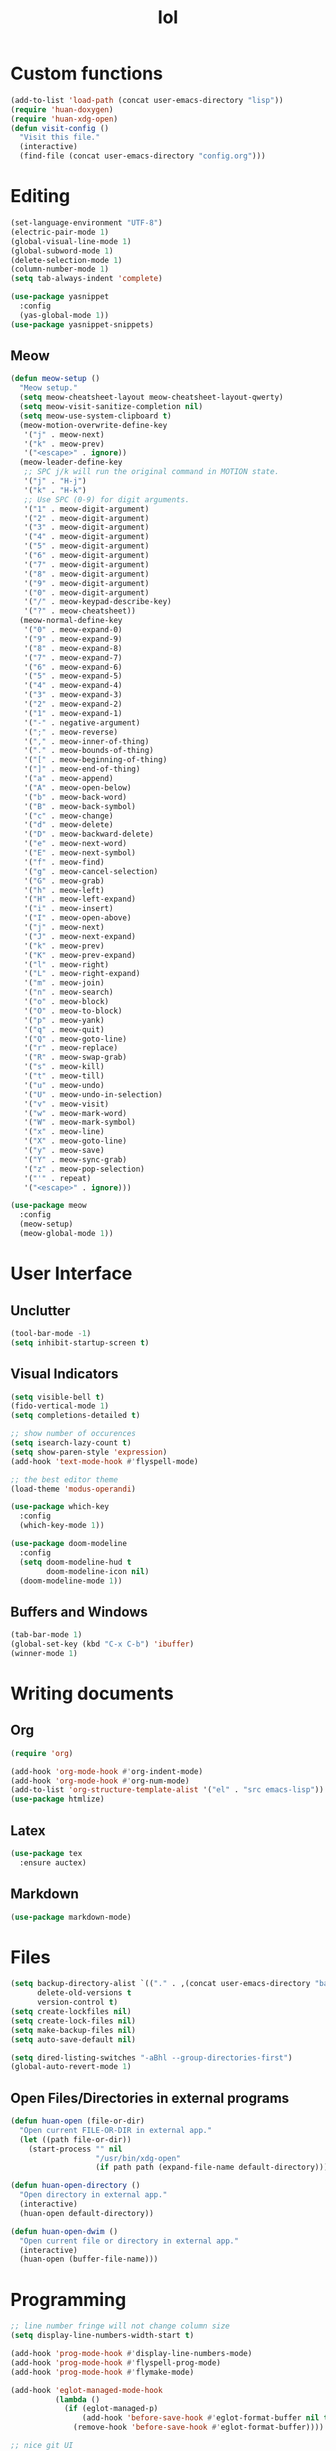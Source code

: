 # -*- eval: (huan-config-mode) -*-
#+TITLE: lol
#+PROPERTY: header-args:emacs-lisp :tangle ./init-tangled.el

* Custom functions
#+begin_src emacs-lisp
  (add-to-list 'load-path (concat user-emacs-directory "lisp"))
  (require 'huan-doxygen)
  (require 'huan-xdg-open)
  (defun visit-config ()
    "Visit this file."
    (interactive)
    (find-file (concat user-emacs-directory "config.org")))
#+end_src
* Editing
#+begin_src emacs-lisp
  (set-language-environment "UTF-8")
  (electric-pair-mode 1)
  (global-visual-line-mode 1)
  (global-subword-mode 1)
  (delete-selection-mode 1)
  (column-number-mode 1)
  (setq tab-always-indent 'complete)

  (use-package yasnippet
    :config
    (yas-global-mode 1))
  (use-package yasnippet-snippets)
#+end_src
** Meow
#+begin_src emacs-lisp
  (defun meow-setup ()
    "Meow setup."
    (setq meow-cheatsheet-layout meow-cheatsheet-layout-qwerty)
    (setq meow-visit-sanitize-completion nil)
    (setq meow-use-system-clipboard t)
    (meow-motion-overwrite-define-key
     '("j" . meow-next)
     '("k" . meow-prev)
     '("<escape>" . ignore))
    (meow-leader-define-key
     ;; SPC j/k will run the original command in MOTION state.
     '("j" . "H-j")
     '("k" . "H-k")
     ;; Use SPC (0-9) for digit arguments.
     '("1" . meow-digit-argument)
     '("2" . meow-digit-argument)
     '("3" . meow-digit-argument)
     '("4" . meow-digit-argument)
     '("5" . meow-digit-argument)
     '("6" . meow-digit-argument)
     '("7" . meow-digit-argument)
     '("8" . meow-digit-argument)
     '("9" . meow-digit-argument)
     '("0" . meow-digit-argument)
     '("/" . meow-keypad-describe-key)
     '("?" . meow-cheatsheet))
    (meow-normal-define-key
     '("0" . meow-expand-0)
     '("9" . meow-expand-9)
     '("8" . meow-expand-8)
     '("7" . meow-expand-7)
     '("6" . meow-expand-6)
     '("5" . meow-expand-5)
     '("4" . meow-expand-4)
     '("3" . meow-expand-3)
     '("2" . meow-expand-2)
     '("1" . meow-expand-1)
     '("-" . negative-argument)
     '(";" . meow-reverse)
     '("," . meow-inner-of-thing)
     '("." . meow-bounds-of-thing)
     '("[" . meow-beginning-of-thing)
     '("]" . meow-end-of-thing)
     '("a" . meow-append)
     '("A" . meow-open-below)
     '("b" . meow-back-word)
     '("B" . meow-back-symbol)
     '("c" . meow-change)
     '("d" . meow-delete)
     '("D" . meow-backward-delete)
     '("e" . meow-next-word)
     '("E" . meow-next-symbol)
     '("f" . meow-find)
     '("g" . meow-cancel-selection)
     '("G" . meow-grab)
     '("h" . meow-left)
     '("H" . meow-left-expand)
     '("i" . meow-insert)
     '("I" . meow-open-above)
     '("j" . meow-next)
     '("J" . meow-next-expand)
     '("k" . meow-prev)
     '("K" . meow-prev-expand)
     '("l" . meow-right)
     '("L" . meow-right-expand)
     '("m" . meow-join)
     '("n" . meow-search)
     '("o" . meow-block)
     '("O" . meow-to-block)
     '("p" . meow-yank)
     '("q" . meow-quit)
     '("Q" . meow-goto-line)
     '("r" . meow-replace)
     '("R" . meow-swap-grab)
     '("s" . meow-kill)
     '("t" . meow-till)
     '("u" . meow-undo)
     '("U" . meow-undo-in-selection)
     '("v" . meow-visit)
     '("w" . meow-mark-word)
     '("W" . meow-mark-symbol)
     '("x" . meow-line)
     '("X" . meow-goto-line)
     '("y" . meow-save)
     '("Y" . meow-sync-grab)
     '("z" . meow-pop-selection)
     '("'" . repeat)
     '("<escape>" . ignore)))

  (use-package meow
    :config
    (meow-setup)
    (meow-global-mode 1))
#+end_src
* User Interface
** Unclutter
#+begin_src emacs-lisp
  (tool-bar-mode -1)
  (setq inhibit-startup-screen t)
#+end_src
** Visual Indicators
#+begin_src emacs-lisp
  (setq visible-bell t)
  (fido-vertical-mode 1)
  (setq completions-detailed t)

  ;; show number of occurences
  (setq isearch-lazy-count t)
  (setq show-paren-style 'expression)
  (add-hook 'text-mode-hook #'flyspell-mode)

  ;; the best editor theme
  (load-theme 'modus-operandi)

  (use-package which-key
    :config
    (which-key-mode 1))

  (use-package doom-modeline
    :config
    (setq doom-modeline-hud t
          doom-modeline-icon nil)
    (doom-modeline-mode 1))
#+end_src
** Buffers and Windows
#+begin_src emacs-lisp
  (tab-bar-mode 1)
  (global-set-key (kbd "C-x C-b") 'ibuffer)
  (winner-mode 1)
#+end_src
* Writing documents
** Org
#+begin_src emacs-lisp
  (require 'org)

  (add-hook 'org-mode-hook #'org-indent-mode)
  (add-hook 'org-mode-hook #'org-num-mode)
  (add-to-list 'org-structure-template-alist '("el" . "src emacs-lisp"))
  (use-package htmlize)
#+end_src
** Latex
#+begin_src emacs-lisp
  (use-package tex
    :ensure auctex)
#+end_src
** Markdown
#+begin_src emacs-lisp
  (use-package markdown-mode)
#+end_src
* Files
#+begin_src emacs-lisp
  (setq backup-directory-alist `(("." . ,(concat user-emacs-directory "backups")))
        delete-old-versions t
        version-control t)
  (setq create-lockfiles nil)
  (setq create-lock-files nil)
  (setq make-backup-files nil)
  (setq auto-save-default nil)

  (setq dired-listing-switches "-aBhl --group-directories-first")
  (global-auto-revert-mode 1)
#+end_src
** Open Files/Directories in external programs
#+begin_src emacs-lisp
  (defun huan-open (file-or-dir)
    "Open current FILE-OR-DIR in external app."
    (let ((path file-or-dir))
      (start-process "" nil
                     "/usr/bin/xdg-open"
                     (if path path (expand-file-name default-directory)))))

  (defun huan-open-directory ()
    "Open directory in external app."
    (interactive)
    (huan-open default-directory))

  (defun huan-open-dwim ()
    "Open current file or directory in external app."
    (interactive)
    (huan-open (buffer-file-name)))
#+end_src
* Programming
#+begin_src emacs-lisp
  ;; line number fringe will not change column size
  (setq display-line-numbers-width-start t)

  (add-hook 'prog-mode-hook #'display-line-numbers-mode)
  (add-hook 'prog-mode-hook #'flyspell-prog-mode)
  (add-hook 'prog-mode-hook #'flymake-mode)

  (add-hook 'eglot-managed-mode-hook
            (lambda ()
              (if (eglot-managed-p)
                  (add-hook 'before-save-hook #'eglot-format-buffer nil t)
                (remove-hook 'before-save-hook #'eglot-format-buffer))))

  ;; nice git UI
  (use-package magit)

  ;; shiny completion box
  (use-package company
    :functions global-company-mode
    :config
    (global-company-mode)
    :custom
    (company-minimum-prefix-length 2)
    (company-idle-delay 0.1))
#+end_src
** Terminals
#+begin_src emacs-lisp
  (use-package eat
    :hook
    (eshell-load . eat-eshell-mode)
    (load-hook . eat-eshell-visual-command-mode)
    :custom
    (eat-kill-buffer-on-exit t))

  (defun huan-new-eat (term-buffer-name &optional arg)
    "Create a new eat terminal with TERM-BUFFER-NAME as buffer name.
  When called with numeric prefix argument ARG the number will be added
  to the name.

  If an eat terminal with that `buffer-name' already exists switch to it."
    (interactive "sEnter buffer name: ")
    (let ((eat-buffer-name
           (if current-prefix-arg
               (concat term-buffer-name
                       "<" (number-to-string current-prefix-arg) ">")
             term-buffer-name)))
      (eat)))

  (defun huan-project-eat (&optional arg)
    "Create an eat terminal with the project base folder as buffer name.
  If the terminal already exists switch to it.  Calling with numeric
  prefix argument ARG will append the number to the buffer name or visit
  the corresponding buffer.

  The function will do nothing if you are not in a project directory."
    (interactive "P")
    (when (project-current)
      (let* ((project-root-name  (project-root (project-current)))
             (root-name-length (length project-root-name))
             (project-name
              (file-name-nondirectory
               (substring project-root-name
                          0 (- root-name-length 1))))
             (eat-buffer-name
              (if arg
                  (concat project-name "<" (number-to-string arg) ">")
                project-name)))
        (eat))))

  (global-set-key (kbd "C-x p s") #'huan-project-eat)
#+end_src
** Tree-Sitter
#+begin_src emacs-lisp
  (setq treesit-language-source-alist
        '((bash . ("https://github.com/tree-sitter/tree-sitter-bash"))
          (c . ("https://github.com/tree-sitter/tree-sitter-c"))
          (cpp . ("https://github.com/tree-sitter/tree-sitter-cpp"))
          (css . ("https://github.com/tree-sitter/tree-sitter-css"))
          (go . ("https://github.com/tree-sitter/tree-sitter-go"))
          (html . ("https://github.com/tree-sitter/tree-sitter-html"))
          (javascript . ("https://github.com/tree-sitter/tree-sitter-javascript"))
          (json . ("https://github.com/tree-sitter/tree-sitter-json"))
          (lua . ("https://github.com/Azganoth/tree-sitter-lua"))
          (make . ("https://github.com/alemuller/tree-sitter-make"))
          (ocaml . ("https://github.com/tree-sitter/tree-sitter-ocaml" "ocaml/src" "ocaml"))
          (python . ("https://github.com/tree-sitter/tree-sitter-python"))
          (php . ("https://github.com/tree-sitter/tree-sitter-php"))
          (typescript . ("https://github.com/tree-sitter/tree-sitter-typescript" "master" "typescript/src"))
          (tsx . ("https://github.com/tree-sitter/tree-sitter-typescript" "master" "tsx/src"))
          (ruby . ("https://github.com/tree-sitter/tree-sitter-ruby"))
          (rust . ("https://github.com/tree-sitter/tree-sitter-rust"))
          (sql . ("https://github.com/m-novikov/tree-sitter-sql"))
          (toml . ("https://github.com/tree-sitter/tree-sitter-toml"))
          (zig . ("https://github.com/GrayJack/tree-sitter-zig"))))
#+end_src
** Rust
#+begin_src emacs-lisp
  (add-to-list 'auto-mode-alist '("\\.rs\\'" . rust-ts-mode))
  (require 'eglot)
  (add-to-list 'eglot-server-programs
               '(rust-ts-mode
                 .
                 ("rust-analyzer" :initializationOptions
                  ( :files (:excludeDirs [".flatpak-builder" "build"])
                    :check (:command "clippy")))))
  (add-hook 'rust-ts-mode-hook #'eglot-ensure)
#+end_src
** Javascript
#+begin_src emacs-lisp
  (add-to-list 'auto-mode-alist '("\\.js\\'" . js-ts-mode))
  (add-to-list 'auto-mode-alist '("\\.ts\\'" . tsx-ts-mode))
#+end_src
** Racket
#+begin_src emacs-lisp
  (use-package racket-mode
    :custom
    (racket-program (expand-file-name "~/racket/bin/racket"))
    :hook
    (racket-mode . racket-xp-mode))
#+end_src
** Sepples
#+begin_src emacs-lisp
    (add-to-list 'eglot-server-programs
                 '(c++-mode . ("clangd" "--clang-tidy")))
#+end_src
